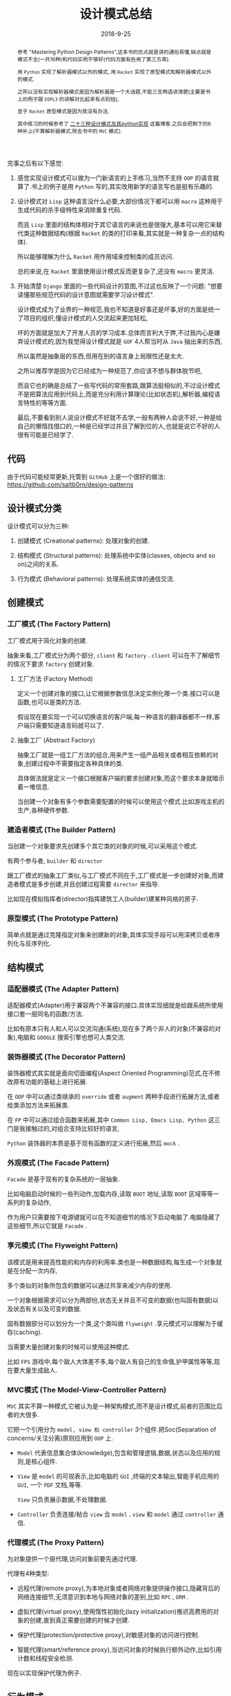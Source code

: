 #+title: 设计模式总结
#+date: 2018-9-25
#+index: 设计模式总结
#+tags: design-pattern
#+options: ^:nil toc:t

#+begin_abstract
参考 "Mastering Python Design Patterns",这本书的优点就是讲的通俗易懂,缺点就是模式不全(一共16种)和代码实例不够好(代码方面有些用了第三方库).

用 =Python= 实现了解析器模式以外的模式, 用 =Racket= 实现了原型模式和解析器模式以外的模式.

之所以没有实现解析器模式是因为解析器是一个大话题,不能三言两语讲清楚(主要是书上的例子跟 =EOPL3= 的讲解对比起来有点别扭),

至于 =Racket= 原型模式是因为我没有办法.

其中练习的时候参考了 [[https://www.cnblogs.com/Liqiongyu/p/5916710.html][二十三种设计模式及其python实现]] 这篇博客.之后会把剩下的6种补上(不算解析器模式,除去书中的 =MVC= 模式).
#+end_abstract

完事之后有以下感觉:

1. 感觉实现设计模式可以做为一门新语言的上手练习,当然不支持 =OOP= 的语言就算了.书上的例子是用 =Python= 写的,其实改用新学的语言写也是挺有乐趣的.

2. 设计模式对 =Lisp= 这种语言没什么必要,大部份情况下都可以用 =macro= 这种用于生成代码的杀手级特性来消除重复代码.

   而且 =Lisp= 里面的结构体相对于其它语言的来说也是很强大,基本可以用它来替代类这种数据结构(根据 =Racket= 的类的打印来看,其实就是一种复杂一点的结构体).

   所以能够理解为什么 =Racket= 用作用域来控制类的成员访问.

   总的来说,在 =Racket= 里面使用设计模式反而更复杂了,还没有 =macro= 更灵活.

3. 开始清楚 =Django= 里面的一些代码设计的意图,不过这也反映了一个问题: "想要读懂那些规范代码的设计意图就需要学习设计模式".

   设计模式成为了业界的一种规范,我也不知道是好事还是坏事,好的方面是统一了项目的组织,懂设计模式的人交流起来更加轻松,

   坏的方面就是加大了开发人员的学习成本.总体而言利大于弊,不过我内心是嫌弃设计模式的,因为我觉得设计模式就是 =GOF= 4人帮当时从 =Java= 抽出来的东西,

   所以虽然是抽象层的东西,但用在别的语言身上局限性还是太大.

   之所以推荐学是因为它已经成为一种规范了,你应该不想与群体脱节吧,

   而且它也的确是总结了一些写代码的常用套路,跟算法挺相似的,不过设计模式不是把算法应用到代码上,而是充分利用计算理论(比如状态机),解析器,编程语言特性的等等方面.

   最后,不要看到别人说设计模式不好就不去学,一般有两种人会说不好,一种是给自己的懒惰找借口的,一种是已经学过并且了解到位的人,也就是说它不好的人很有可能是已经学了.


** 代码

由于代码可能经常更新,托管到 =GitHub= 上是一个很好的做法:  https://github.com/saltb0rn/design-patterns

** 设计模式分类

   设计模式可以分为三种:

   1. 创建模式 (Creational patterns): 处理对象的创建.

   2. 结构模式 (Structural patterns): 处理系统中实体(classes, objects and so on)之间的关系.

   3. 行为模式 (Behavioral patterns): 处理系统实体的通信交流.


** 创建模式

*** 工厂模式 (The Factory Pattern)

工厂模式用于简化对象的创建.

抽象来看,工厂模式分为两个部分, =client= 和 =factory= . =client= 可以在不了解细节的情况下要求 =factory= 创建对象.

**** 工厂方法 (Factory Method)

定义一个创建对象的接口,让它根据参数信息决定实例化哪一个类.接口可以是函数,也可以是类的方法.

假设现在要实现一个可以切换语言的客户端,每一种语言的翻译器都不一样,客户端只需要知道语言码就可以了.

**** 抽象工厂 (Abstract Factory)

抽象工厂就是一组工厂方法的组合,用来产生一组产品相关或者相互依赖的对象,创建过程中不需要指定各种具体的类.

具体做法就是定义一个接口根据客户端的要求创建对象,而这个要求本身就暗示着一堆信息.

当创建一个对象有多个参数需要配置的时候可以使用这个模式.比如游戏主机的生产,各种硬件参数.

*** 建造者模式 (The Builder Pattern)

当创建一个对象要求先创建多个其它类的对象的时候,可以采用这个模式.

有两个参与者, =builder= 和 =director=

跟工厂模式的抽象工厂类似,与工厂模式不同在于,工厂模式是一步创建好对象,而建造者模式是多步创建,并且创建过程需要 =director= 来指导.

比如现在模拟指挥者(director)指挥建筑工人(builder)建某种风格的房子.

*** 原型模式 (The Prototype Pattern)

简单点就是通过克隆指定对象来创建新的对象,具体实现手段可以用深拷贝或者序列化与反序列化.


** 结构模式

*** 适配器模式 (The Adapter Pattern)

适配器模式(Adapter)用于兼容两个不兼容的接口.具体实现细就是给跟系统所使用接口套一层同名的函数/方法.

比如有原本只有人和人可以交流沟通(系统),现在多了两个非人的对象(不兼容的对象),电脑和 =GOOGLE= 搜索引擎也想可人类交流.

*** 装饰器模式 (The Decorator Pattern)

装饰器模式其实就是面向切面编程(Aspect Oriented Programming)范式,在不修改原有功能的基础上进行拓展.

在 =OOP= 中可以通过类继承的 =override= 或者 =augment= 两种手段进行拓展方法,或者给类添加方法来拓展类.

在 =FP= 中可以通过组合函数来拓展,其中 =Common Lisp, Emacs Lisp, Python= 这三门是我接触过的,对组合支持比较好的语言,

=Python= 装饰器的本质是基于现有函数的定义进行拓展,然后 =mock= .

*** 外观模式 (The Facade Pattern)

=Facade= 是基于现有的复杂系统的一层抽象.

比如电脑启动时候的一些列动作,加载内存,读取 =BOOT= 地址,读取 =BOOT= 区域等等一系列的复杂动作,

作为用户只需要按下电源键就可以在不知道细节的情况下启动电脑了.电脑隐藏了这些细节,所以它就是 =Facade= .

*** 享元模式 (The Flyweight Pattern)

该模式是用来提高性能的和内存的利用率.类也是一种数据结构,每生成一个对象就是在分配一次内存,

多个类似的对象所包含的数据可以通过共享来减少内存的使用.

一个对象根据需求可以分为两部份,状态无关并且不可变的数据(也叫固有数据)以及状态有关以及可变的数据.

固有数据部分可以划分为一个类,这个类叫做 =flyweight= .享元模式可以理解为于缓存(caching).

当需要大量创建对象的时候可以使用这种模式.

比如 =FPS= 游戏中,每个敌人大体差不多,每个敌人有自己的生命值,护甲属性等等,现在要大量生成敌人.

*** MVC模式 (The Model-View-Controller Pattern)

=MVC= 其实不算一种模式,它被认为是一种架构模式,而不是设计模式,前者的范围比后者的大很多.

它把一个引用分为 =model, view 和 controller= 3个组件.把Soc(Separation of concerns/关注分离)原则应用到 =OOP= 上.

- =Model= 代表信息集合体(knowledge),包含和管理逻辑,数据,状态以及应用的规则,是核心组件.

- =View= 是 =model= 的可视表示,比如电脑的 =GUI= ,终端的文本输出,智能手机应用的 =GUI=, 一个 =PDF= 文档,等等.

  =View= 只负责展示数据,不处理数据.

- =Controller= 负责连接/粘合 =view= 合 =model= . =view= 和 =model= 通过 =controller= 通信.

*** 代理模式 (The Proxy Pattern)

为对象提供一个层代理,访问对象前要先通过代理.

代理有4种类型:

- 远程代理(remote proxy),为本地对象或者网络对象提供操作接口,隐藏背后的网络连接细节,无须意识到本地与网络对象的差别,比如 =RPC= , =ORM= .

- 虚拟代理(virtual proxy),使用惰性初始化(lazy initialization)推迟高费用的对象的创建,直到真正需要创建的时候才创建.

- 保护代理(protection/protective proxy),对敏感对象的访问进行控制.

- 智能代理(smart/reference proxy),当访问对象的时候执行额外动作,比如引用计数和线程安全检测.

现在以实现保护代理为例子.


** 行为模式

*** 责任链模式 (Chain of Responsibility Pattern)

当我们想让多个对象处理处理它们满足的请求,或者我们不能提前知道哪个对象能够处理这个请求,可以使用这个模式来处理请求.

最常见的例子就是 =Web= 的事件流,比如触发某个元素的点击事件,会先从顶级元素 =html= 开始向下传播事件,

直到找到目标元素并且执行点击事件,然后从该元素开始往 =html= 元素方向传播,如果传播经过的元素的点击事件被设定了就执行它.

比如现在模拟一系列检测点做为例子,从第一个点检查请求,然后自动一直检测到最后一个点.

*** 命令模式 (The Command Pattern)

用于把一个命令/操作/动作封装成一个对象,创建一个包含所有所需要的逻辑和方法的类.

比如把修改文件名字做为一个操作,对它进行封装,其中可能需要在修改错误的时候撤销操作,那么就需要把撤销的操作做为一个部分也封装进去.

除了配套撤销之外,还可以实现 =copy,cut= 这样操作;可以记录命令等等,方便以后查询或者撤回.

*** 解析器模式 (The Interpreter Pattern)

当需要给用户提供一门 =DSL= 的时候就需要用到这个模式,在 =OOP= 中就是把 =AST= 的节点换成类.就是解析器的写法.

*** 观察者模式 (The Observer Pattern)

观察者模式描述了一个目标"发布者"和多个目标"订阅者"的发布-订阅关系.

"订阅者"依赖于"发布者",当"发布者"更新"订阅者"也会得到更新通知,这时候可以采用这种模式.

其实 =MVC= 就是从观察者模式延伸出来的.

*** 状态模式 (The State Pattern)

该模式就是把状态机应用在 =OOP= 上,状态机的详细资料可以读 =Theory Of Computation= 这本书的第二章.

简单来说就是一件事物/系统在不同时间点可以有不同状态,每个时间点只能有一个状态,并且状态之间可以切换,这就是状态机.

比如格斗游戏里面的连招系统就是用了状态机,每个招式需要在合适的时间内按照要求顺序输入正确的指令完成,每一个指令就相当于一个状态.

如收音机也是一个例子,它有两个种操作,在 =AM= 和 =FM= 状态之间切换,在 =AM= 或者 =FM= 下切换电台.

*** 策略模式 (The Strategy Pattern)

策略模式提倡使用多种算法解决一个问题,它的杀手特性(kill feature)是在运行时切换算法.

比如判断字符在字符串里面是否唯一,有两种套算法:

1. 先给字符串排序,然后相邻字符一对一对地比较,如果两者相同就不是唯一.

2. 把字符串转成 =set= (集合),如果字符串地长度和 =set= 元素数量不一样,就不是唯一.

明显,好字符串长的话应该交给第二套算法处理,其实不管哪种情况都是可以交给第二套算法来处理的,假设现在第二套算法处理短字符串效率不及算法一,据字符串长度来决定使用哪种算法.

具体做法就是把算法封装起来,在支持 =FP= 的语言中可以是函数,不支持 =FP= 但支持 =OOP= 可以封装成对象.

*** 模板模式 (The Template Pattern)

模板模式专注于消除代码重复,如果两个/多个算法有重复的代码和相似的结果,可以把相同,不变的部分留在模板方法/函数(template method/function)里面,并且把可变,

不同的部分放到动作/钩子方法/函数(action/hook method/function).

可变,不同的部分之所以要放在方法/函数里面是因为语言设计本身采用了应用序(=Applicative-Order=)这种先计算参数的繁峙,所以不能插入代码,只能把函数或者类做为参数来实现惰性计算.

如果是 =Lisp= 可以采用 =macro= 来实现这种模式, =macro= 可以像正则序(=Normal-Order=)那样先展开代码后运算,是真正意义上的模板.

比如现在想要实现一个 =banner= 生成器,唯一变的就是样式.
